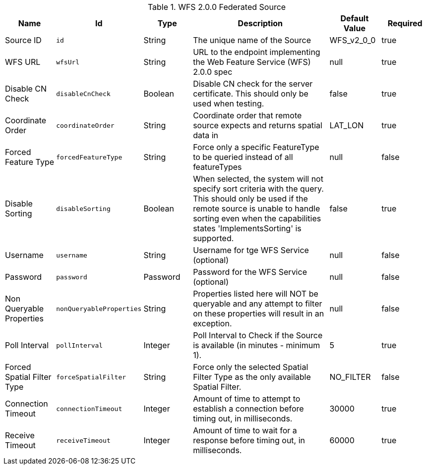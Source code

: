 .[[Wfs_v2_0_0_Federated_Source]]WFS 2.0.0 Federated Source
[cols="1,1m,1,3,1,1" options="header"]
|===

|Name
|Id
|Type
|Description
|Default Value
|Required

|Source ID
|id
|String
|The unique name of the Source
|WFS_v2_0_0
|true

| WFS URL
| wfsUrl
| String
| URL to the endpoint implementing the Web Feature Service (WFS) 2.0.0 spec
| null
| true

| Disable CN Check
| disableCnCheck
| Boolean
| Disable CN check for the server certificate. This should only be used when testing.
| false
| true

| Coordinate Order
| coordinateOrder
| String
| Coordinate order that remote source expects and returns spatial data in
| LAT_LON
| true

| Forced Feature Type
| forcedFeatureType
| String
| Force only a specific FeatureType to be queried instead of all featureTypes
| null
| false

| Disable Sorting
| disableSorting
| Boolean
| When selected, the system will not specify sort criteria with the query.  This should only be used if the remote source is unable to handle sorting even when the capabilities states 'ImplementsSorting' is supported.
| false
| true

| Username
| username
| String
| Username for tge WFS Service (optional)
| null
| false

| Password
| password
| Password
| Password for the WFS Service (optional)
| null
| false

| Non Queryable Properties
| nonQueryableProperties
| String
| Properties listed here will NOT be queryable and any attempt to filter on these properties          will result in an exception.
| null
| false

| Poll Interval
| pollInterval
| Integer
| Poll Interval to Check if the Source is available (in minutes - minimum 1).
| 5
| true

| Forced Spatial Filter Type
| forceSpatialFilter
| String
| Force only the selected Spatial Filter Type as the only available Spatial Filter.
| NO_FILTER
| false

| Connection Timeout
| connectionTimeout
| Integer
| Amount of time to attempt to establish a connection before timing out, in milliseconds.
| 30000
| true

| Receive Timeout
| receiveTimeout
| Integer
| Amount of time to wait for a response before timing out, in milliseconds.
| 60000
| true

|===

